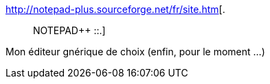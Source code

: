:jbake-type: post
:jbake-status: published
:jbake-title: .:: NOTEPAD++ ::.
:jbake-tags: software,freeware,windows,programming,editor,open-source,_mois_oct.,_année_2009
:jbake-date: 2009-10-07
:jbake-depth: ../
:jbake-uri: shaarli/1254916892000.adoc
:jbake-source: https://nicolas-delsaux.hd.free.fr/Shaarli?searchterm=http%3A%2F%2Fnotepad-plus.sourceforge.net%2Ffr%2Fsite.htm&searchtags=software+freeware+windows+programming+editor+open-source+_mois_oct.+_ann%C3%A9e_2009
:jbake-style: shaarli

http://notepad-plus.sourceforge.net/fr/site.htm[.:: NOTEPAD++ ::.]

Mon éditeur gnérique de choix (enfin, pour le moment ...)

